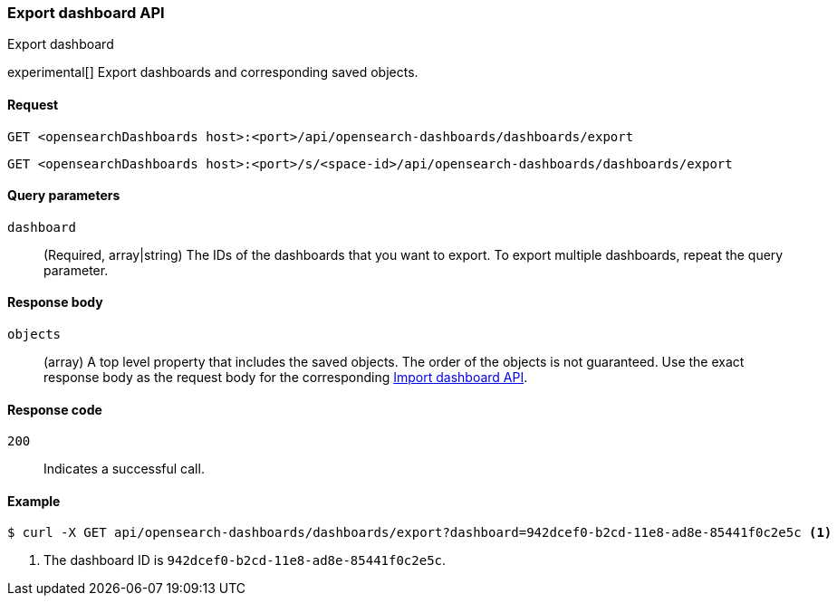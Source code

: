 [[dashboard-api-export]]
=== Export dashboard API
++++
<titleabbrev>Export dashboard</titleabbrev>
++++

experimental[] Export dashboards and corresponding saved objects.

[[dashboard-api-export-request]]
==== Request

`GET <opensearchDashboards host>:<port>/api/opensearch-dashboards/dashboards/export`

`GET <opensearchDashboards host>:<port>/s/<space-id>/api/opensearch-dashboards/dashboards/export`

[[dashboard-api-export-params]]
==== Query parameters

`dashboard`::
  (Required, array|string) The IDs of the dashboards that you want to export.
  To export multiple dashboards, repeat the query parameter.

[[dashboard-api-export-response-body]]
==== Response body

`objects`::
  (array) A top level property that includes the saved objects. The order of the objects is not guaranteed. Use the exact response body as the request body for the corresponding <<dashboard-import-api, Import dashboard API>>.

[[dashboard-api-export-codes]]
==== Response code

`200`::
  Indicates a successful call.

[float]
[[dashboard-api-export-example]]
==== Example

[source,sh]
--------------------------------------------------
$ curl -X GET api/opensearch-dashboards/dashboards/export?dashboard=942dcef0-b2cd-11e8-ad8e-85441f0c2e5c <1>
--------------------------------------------------
// OPENSEARCH_DASHBOARDS

<1> The dashboard ID is `942dcef0-b2cd-11e8-ad8e-85441f0c2e5c`.
